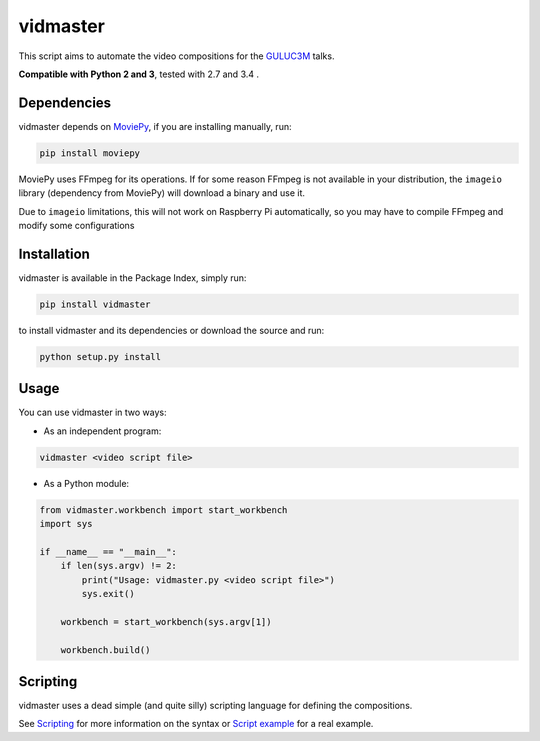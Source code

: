vidmaster
=========

This script aims to automate the video compositions for the `GULUC3M <http://gul.es/>`_ talks.

**Compatible with Python 2 and 3**, tested with 2.7 and 3.4 .

Dependencies
------------

vidmaster depends on `MoviePy <https://github.com/Zulko/moviepy>`_, if you are installing manually, run:

.. code-block::

    pip install moviepy

MoviePy uses FFmpeg for its operations. If for some reason FFmpeg is not available in your distribution, the ``imageio`` library (dependency from MoviePy) will download a binary and use it.

Due to ``imageio`` limitations, this will not work on Raspberry Pi automatically, so you may have to compile FFmpeg and modify some configurations

Installation
------------

vidmaster is available in the Package Index, simply run:


.. code-block::

    pip install vidmaster

to install vidmaster and its dependencies or download the source and run:

.. code-block::

    python setup.py install

Usage
-----

You can use vidmaster in two ways:

- As an independent program:

.. code-block::

    vidmaster <video script file>

- As a Python module:

.. code-block:: python

    from vidmaster.workbench import start_workbench
    import sys

    if __name__ == "__main__":
        if len(sys.argv) != 2:
            print("Usage: vidmaster.py <video script file>")
            sys.exit()

        workbench = start_workbench(sys.argv[1])

        workbench.build()

Scripting
---------

vidmaster uses a dead simple (and quite silly) scripting language for defining the compositions.

See `Scripting <https://github.com/rmed/vidmaster/wiki/Scripting>`_ for more information on the syntax or `Script example <https://github.com/rmed/vidmaster/wiki/Script-example>`_ for a real example.


